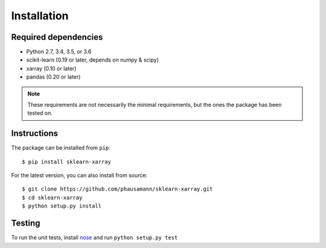 Installation
============


Required dependencies
---------------------

- Python 2.7, 3.4, 3.5, or 3.6
- scikit-learn (0.19 or later, depends on numpy & scipy)
- xarray (0.10 or later)
- pandas (0.20 or later)

.. note::
    These requirements are not necessarily the minimal requirements, but the
    ones the package has been tested on.


Instructions
------------

The package can be installed from ``pip``::

    $ pip install sklearn-xarray

For the latest version, you can also install from source::

    $ git clone https://github.com/phausamann/sklearn-xarray.git
    $ cd sklearn-xarray
    $ python setup.py install


Testing
-------

To run the unit tests, install nose_ and run ``python setup.py test``

.. _nose: http://nose.readthedocs.io/en/latest/